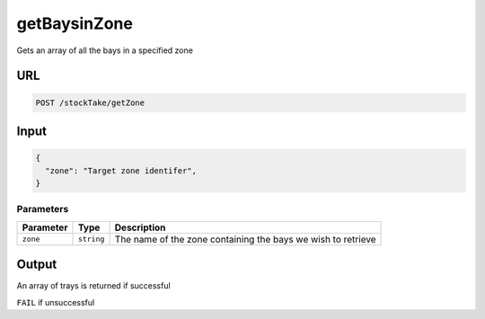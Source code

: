 =========================================================
getBaysinZone
=========================================================
Gets an array of all the bays in a specified zone

URL
---

.. code:: http

   POST /stockTake/getZone

Input
-----

.. code:: json

   {
     "zone": "Target zone identifer",
   }

Parameters
~~~~~~~~~~

========= ========== =====
Parameter Type       Description
========= ========== =====
``zone``  ``string`` The name of the zone containing the bays we wish to retrieve
========= ========== =====

Output
------

An array of trays is returned if successful

``FAIL`` if unsuccessful
